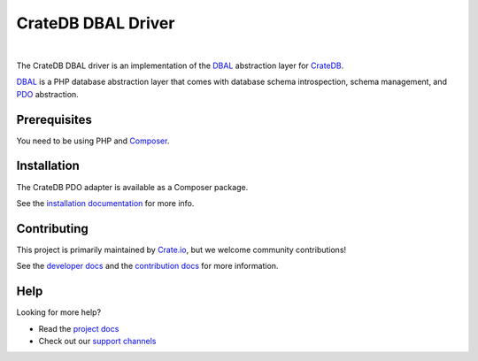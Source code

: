 ===================
CrateDB DBAL Driver
===================

.. image:: https://github.com/crate/crate-dbal/workflows/Tests/badge.svg
    :target: https://github.com/crate/crate-dbal/actions?workflow=Tests
    :alt: Build status

.. image:: https://coveralls.io/repos/github/crate/crate-dbal/badge.svg?branch=main
    :target: https://coveralls.io/github/crate/crate-dbal?branch=main
    :alt: Coverage

.. image:: https://scrutinizer-ci.com/g/crate/crate-dbal/badges/quality-score.png?b=main
    :target: https://scrutinizer-ci.com/g/crate/crate-dbal
    :alt: Quality

.. image:: https://scrutinizer-ci.com/g/crate/crate-dbal/badges/coverage.png?b=main
    :target: https://scrutinizer-ci.com/g/crate/crate-dbal
    :alt: Coverage

|

The CrateDB DBAL driver is an implementation of the `DBAL`_  abstraction layer
for CrateDB_.

`DBAL`_ is a PHP database abstraction layer that comes with database schema
introspection, schema management, and `PDO`_ abstraction.

Prerequisites
=============

You need to be using PHP and Composer_.

Installation
============

The CrateDB PDO adapter is available as a Composer package.

See the `installation documentation`_ for more info.

Contributing
============

This project is primarily maintained by `Crate.io`_, but we welcome community
contributions!

See the `developer docs`_ and the `contribution docs`_ for more information.

Help
====

Looking for more help?

- Read the `project docs`_
- Check out our `support channels`_

.. _`DBAL`: http://www.doctrine-project.org/projects/dbal.html
.. _`PDO`: http://php.net/manual/en/book.pdo.php
.. _Composer: https://getcomposer.org/
.. _contribution docs: CONTRIBUTING.rst
.. _Crate.io: http://crate.io/
.. _CrateDB: https://github.com/crate/crate
.. _developer docs: DEVELOP.rst
.. _installation documentation: https://crate.io/docs/reference/dbal/installation.html
.. _project docs: https://crate.io/docs/reference/dbal/
.. _support channels: https://crate.io/support/
